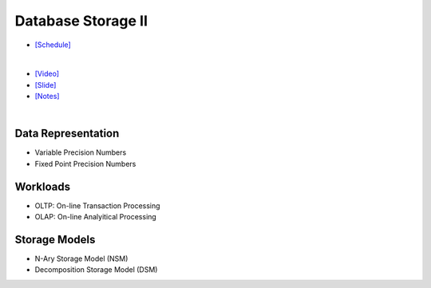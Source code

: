 Database Storage II
===================

- `[Schedule] <https://15445.courses.cs.cmu.edu/fall2018/schedule.html>`_
|

- `[Video] <https://www.youtube.com/watch?v=NXRgIsH83xE&list=PLSE8ODhjZXja3hgmuwhf89qboV1kOxMx7&index=4>`_
- `[Slide] <https://15445.courses.cs.cmu.edu/fall2018/slides/04-storage2.pdf>`_
- `[Notes] <https://15445.courses.cs.cmu.edu/fall2018/notes/04-storage2.pdf>`_

|

Data Representation
-------------------

- Variable Precision Numbers
- Fixed Point Precision Numbers


Workloads
---------

- OLTP: On-line Transaction Processing
- OLAP: On-line Analyitical Processing


Storage Models
--------------

- N-Ary Storage Model (NSM)
- Decomposition Storage Model (DSM)



